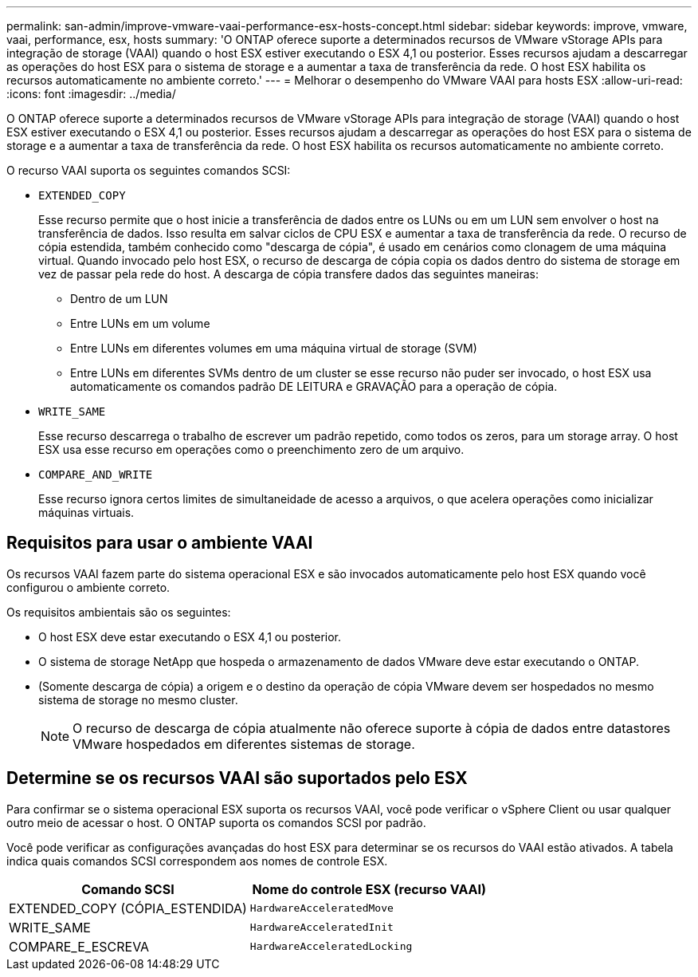 ---
permalink: san-admin/improve-vmware-vaai-performance-esx-hosts-concept.html 
sidebar: sidebar 
keywords: improve, vmware, vaai, performance, esx, hosts 
summary: 'O ONTAP oferece suporte a determinados recursos de VMware vStorage APIs para integração de storage (VAAI) quando o host ESX estiver executando o ESX 4,1 ou posterior. Esses recursos ajudam a descarregar as operações do host ESX para o sistema de storage e a aumentar a taxa de transferência da rede. O host ESX habilita os recursos automaticamente no ambiente correto.' 
---
= Melhorar o desempenho do VMware VAAI para hosts ESX
:allow-uri-read: 
:icons: font
:imagesdir: ../media/


[role="lead"]
O ONTAP oferece suporte a determinados recursos de VMware vStorage APIs para integração de storage (VAAI) quando o host ESX estiver executando o ESX 4,1 ou posterior. Esses recursos ajudam a descarregar as operações do host ESX para o sistema de storage e a aumentar a taxa de transferência da rede. O host ESX habilita os recursos automaticamente no ambiente correto.

O recurso VAAI suporta os seguintes comandos SCSI:

* `EXTENDED_COPY`
+
Esse recurso permite que o host inicie a transferência de dados entre os LUNs ou em um LUN sem envolver o host na transferência de dados. Isso resulta em salvar ciclos de CPU ESX e aumentar a taxa de transferência da rede. O recurso de cópia estendida, também conhecido como "descarga de cópia", é usado em cenários como clonagem de uma máquina virtual. Quando invocado pelo host ESX, o recurso de descarga de cópia copia os dados dentro do sistema de storage em vez de passar pela rede do host. A descarga de cópia transfere dados das seguintes maneiras:

+
** Dentro de um LUN
** Entre LUNs em um volume
** Entre LUNs em diferentes volumes em uma máquina virtual de storage (SVM)
** Entre LUNs em diferentes SVMs dentro de um cluster se esse recurso não puder ser invocado, o host ESX usa automaticamente os comandos padrão DE LEITURA e GRAVAÇÃO para a operação de cópia.


* `WRITE_SAME`
+
Esse recurso descarrega o trabalho de escrever um padrão repetido, como todos os zeros, para um storage array. O host ESX usa esse recurso em operações como o preenchimento zero de um arquivo.

* `COMPARE_AND_WRITE`
+
Esse recurso ignora certos limites de simultaneidade de acesso a arquivos, o que acelera operações como inicializar máquinas virtuais.





== Requisitos para usar o ambiente VAAI

Os recursos VAAI fazem parte do sistema operacional ESX e são invocados automaticamente pelo host ESX quando você configurou o ambiente correto.

Os requisitos ambientais são os seguintes:

* O host ESX deve estar executando o ESX 4,1 ou posterior.
* O sistema de storage NetApp que hospeda o armazenamento de dados VMware deve estar executando o ONTAP.
* (Somente descarga de cópia) a origem e o destino da operação de cópia VMware devem ser hospedados no mesmo sistema de storage no mesmo cluster.
+
[NOTE]
====
O recurso de descarga de cópia atualmente não oferece suporte à cópia de dados entre datastores VMware hospedados em diferentes sistemas de storage.

====




== Determine se os recursos VAAI são suportados pelo ESX

Para confirmar se o sistema operacional ESX suporta os recursos VAAI, você pode verificar o vSphere Client ou usar qualquer outro meio de acessar o host. O ONTAP suporta os comandos SCSI por padrão.

Você pode verificar as configurações avançadas do host ESX para determinar se os recursos do VAAI estão ativados. A tabela indica quais comandos SCSI correspondem aos nomes de controle ESX.

[cols="2*"]
|===
| Comando SCSI | Nome do controle ESX (recurso VAAI) 


 a| 
EXTENDED_COPY (CÓPIA_ESTENDIDA)
 a| 
`HardwareAcceleratedMove`



 a| 
WRITE_SAME
 a| 
`HardwareAcceleratedInit`



 a| 
COMPARE_E_ESCREVA
 a| 
`HardwareAcceleratedLocking`

|===